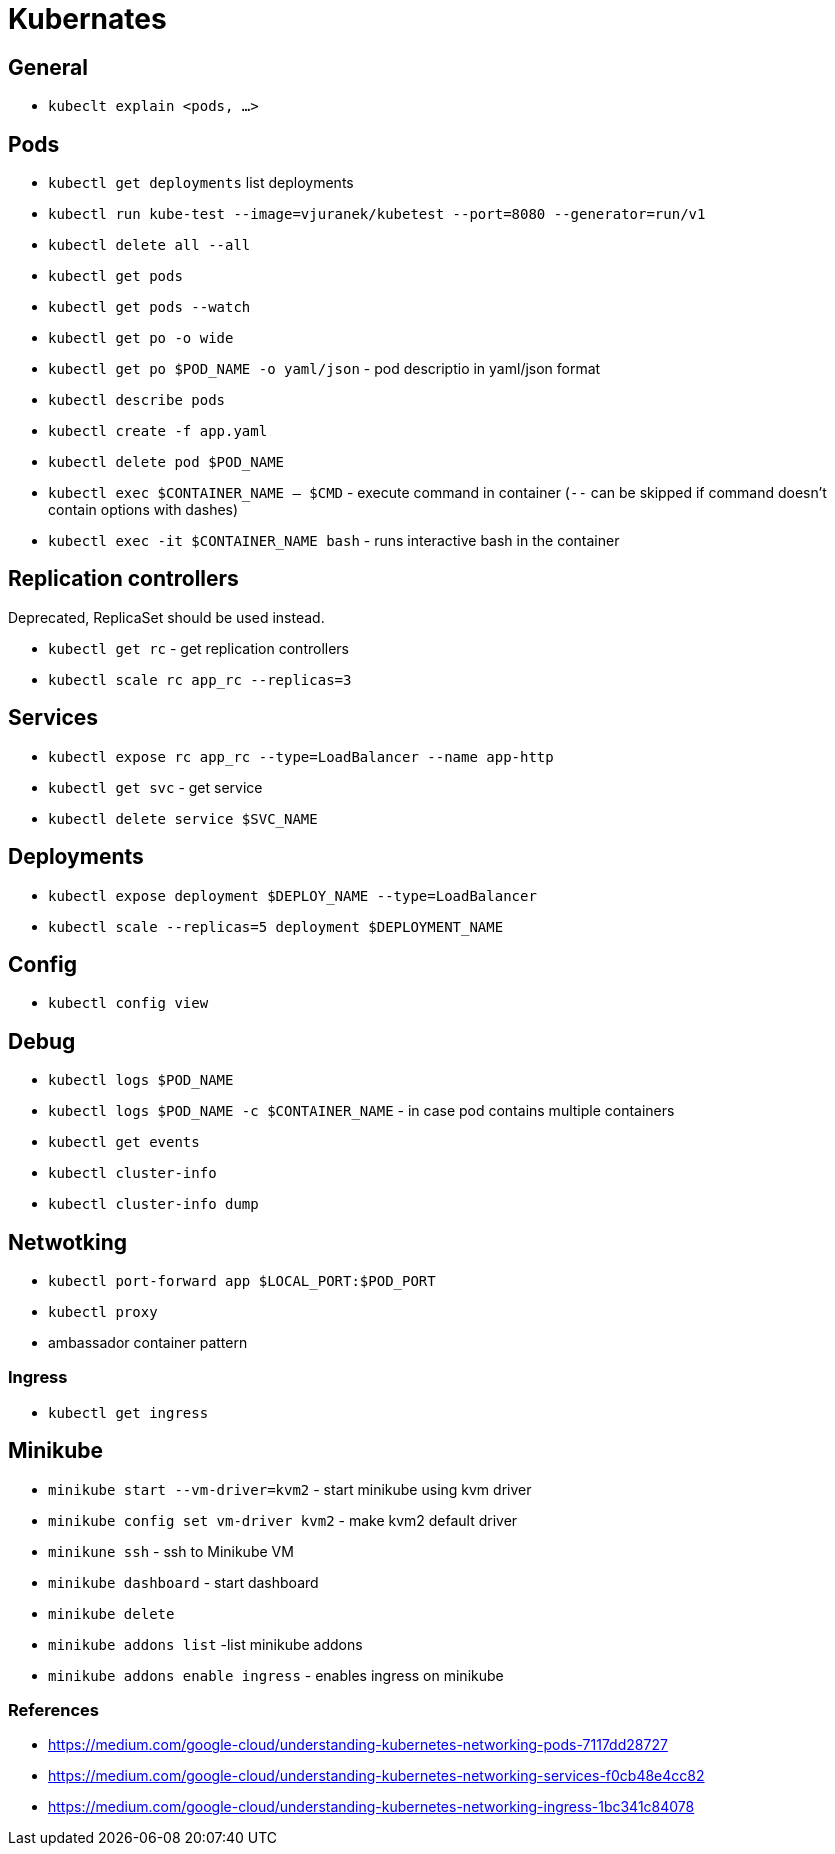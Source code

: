 = Kubernates

== General

* `kubeclt explain <pods, ...>`

== Pods

* `kubectl get deployments` list deployments

* `kubectl run kube-test --image=vjuranek/kubetest --port=8080 --generator=run/v1`
* `kubectl delete all --all`

* `kubectl get pods`
* `kubectl get pods --watch`
* `kubectl get po -o wide`
* `kubectl get po $POD_NAME -o yaml/json` - pod descriptio in yaml/json format
* `kubectl describe pods`
* `kubectl create -f app.yaml`
* `kubectl delete pod $POD_NAME`

* `kubectl exec $CONTAINER_NAME -- $CMD` - execute command in container (`--` can be skipped if command doesn't contain options with dashes)
* `kubectl exec -it $CONTAINER_NAME bash` - runs interactive bash in the container

== Replication controllers

Deprecated, ReplicaSet should be used instead.

* `kubectl get rc` - get replication controllers
* `kubectl scale rc app_rc --replicas=3`

== Services

* `kubectl expose rc app_rc --type=LoadBalancer --name app-http`
* `kubectl get svc` - get service
* `kubectl delete service $SVC_NAME`


== Deployments

* `kubectl expose deployment $DEPLOY_NAME --type=LoadBalancer`
* `kubectl scale --replicas=5 deployment $DEPLOYMENT_NAME`

== Config

* `kubectl config view`

== Debug

* `kubectl logs $POD_NAME`
* `kubectl logs $POD_NAME -c $CONTAINER_NAME` - in case pod contains multiple containers
* `kubectl get events`
* `kubectl cluster-info`
* `kubectl cluster-info dump`


== Netwotking

* `kubectl port-forward app $LOCAL_PORT:$POD_PORT`

* `kubectl proxy`
* ambassador container pattern

=== Ingress

* `kubectl get ingress`

== Minikube

* `minikube start --vm-driver=kvm2` - start minikube using kvm driver
* `minikube config set vm-driver kvm2` - make kvm2 default driver
* `minikune ssh` - ssh to Minikube VM
* `minikube dashboard` - start dashboard
* `minikube delete`

* `minikube addons list` -list minikube addons
* `minikube addons enable ingress` - enables ingress on minikube

=== References
* https://medium.com/google-cloud/understanding-kubernetes-networking-pods-7117dd28727
* https://medium.com/google-cloud/understanding-kubernetes-networking-services-f0cb48e4cc82
* https://medium.com/google-cloud/understanding-kubernetes-networking-ingress-1bc341c84078
